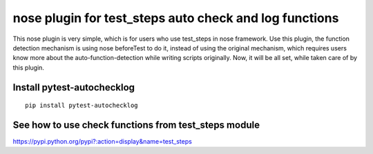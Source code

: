 nose plugin for test_steps auto check and log functions
===============================================================

.. image:: https://pypip.in/v/nose_autochecklog/badge.png
    :target: https://crate.io/packages/pytest_autochecklog/

.. image:: https://pypip.in/d/pytest_autochecklog/badge.png
    :target: https://crate.io/packages/pytest_autochecklog/

This nose plugin is very simple, which is for users who use test_steps in nose framework.
Use this plugin, the function detection mechanism is using nose beforeTest to do it, instead of
using the original mechanism, which requires users know more about the auto-function-detection while
writing scripts originally.
Now, it will be all set, while taken care of by this plugin.


Install pytest-autochecklog
---------------------------

::

    pip install pytest-autochecklog




See how to use check functions from test_steps module
------------------------------------------------------

https://pypi.python.org/pypi?:action=display&name=test_steps



